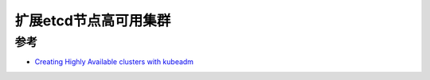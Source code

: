 .. _ha_k8s_external:

==========================
扩展etcd节点高可用集群
==========================



参考
========

- `Creating Highly Available clusters with kubeadm <https://kubernetes.io/docs/setup/production-environment/tools/kubeadm/high-availability/>`_
